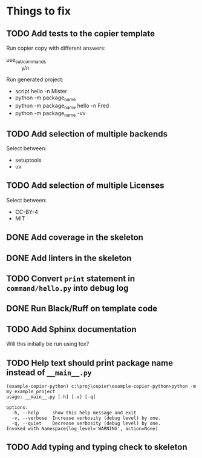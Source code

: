 * Things to fix

** TODO Add tests to the copier template
:LOGBOOK:
- State "TODO"       from              [2025-07-20 Sun 20:01]
:END:

Run copier copy with different answers:
- use_subcommands :: y/n

Run generated project:
- script hello -n Mister
- python -m package_name
- python -m package_name hello -n Fred
- python -m package_name -vv

** TODO Add selection of multiple backends
:LOGBOOK:
- State "TODO"       from              [2025-07-20 Sun 21:09]
:END:
Select between:
- setuptools
- uv

** TODO Add selection of multiple Licenses
:LOGBOOK:
- State "TODO"       from              [2025-07-20 Sun 19:54]
:END:
Select between:
- CC-BY-4
- MIT

** DONE Add coverage in the skeleton
CLOSED: [2025-07-21 Mon 14:18]
:LOGBOOK:
- State "DONE"       from "ACTIVE"     [2025-07-21 Mon 14:18]
- State "ACTIVE"     from "TODO"       [2025-07-21 Mon 13:27]
- State "TODO"       from              [2025-07-21 Mon 12:14]
:END:

** DONE Add linters in the skeleton
CLOSED: [2025-07-21 Mon 15:01]
:LOGBOOK:
- State "DONE"       from "TODO"       [2025-07-21 Mon 15:01]
- State "TODO"       from              [2025-07-21 Mon 14:18]
:END:

** TODO Convert =print= statement in =command/hello.py= into debug log
:LOGBOOK:
- State "TODO"       from              [2025-07-20 Sun 20:22]
:END:

** DONE Run Black/Ruff on template code
CLOSED: [2025-07-21 Mon 15:01]
:LOGBOOK:
- State "DONE"       from "TODO"       [2025-07-21 Mon 15:01]
- State "TODO"       from              [2025-07-20 Sun 20:17]
:END:

** TODO Add Sphinx documentation
:LOGBOOK:
- State "TODO"       from              [2025-07-20 Sun 19:57]
:END:
Will this initially be run using tox?

** TODO Help text should print package name instead of =__main__.py=
:LOGBOOK:
- State "TODO"       from              [2025-07-20 Sun 19:45]
:END:

#+begin_src shell
  (example-copier-python) c:\proj\copier\example-copier-python>python -m my_example_project
  usage: __main__.py [-h] [-v] [-q]

  options:
    -h, --help     show this help message and exit
    -v, --verbose  Increase verbosity (debug level) by one.
    -q, --quiet    Decrease verbosity (debug level) by one.
  Invoked with Namespace(log_level='WARNING', action=None)
#+end_src

** TODO Add typing and typing check to skeleton
:LOGBOOK:
- State "TODO"       from              [2025-07-21 Mon 14:19]
:END:
